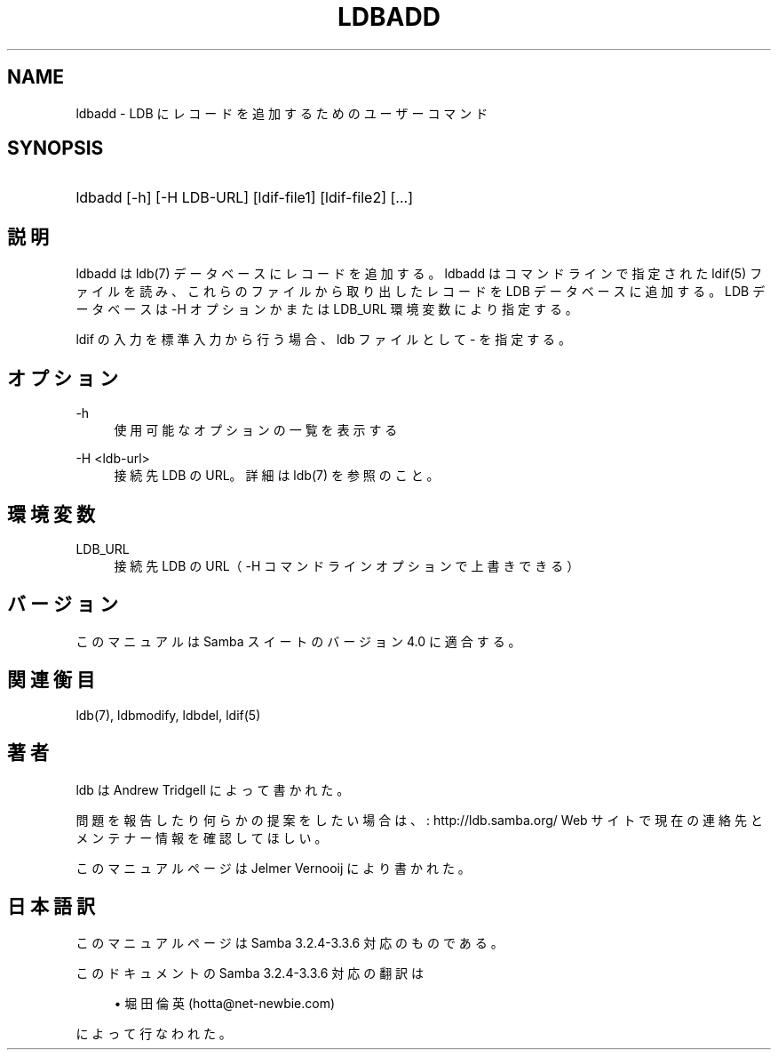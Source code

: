 .\"     Title: ldbadd
.\"    Author: 
.\" Generator: DocBook XSL Stylesheets v1.73.2 <http://docbook.sf.net/>
.\"      Date: 07/17/2009
.\"    Manual: ユーザーコマンド
.\"    Source: Samba 3.3
.\"
.TH "LDBADD" "1" "07/17/2009" "Samba 3\.3" "ユーザーコマンド"
.\" disable hyphenation
.nh
.\" disable justification (adjust text to left margin only)
.ad l
.SH "NAME"
ldbadd - LDB にレコードを追加するためのユーザーコマンド
.SH "SYNOPSIS"
.HP 1
ldbadd [\-h] [\-H\ LDB\-URL] [ldif\-file1] [ldif\-file2] [\.\.\.]
.SH "説明"
.PP
ldbadd は ldb(7) データベースにレコードを追加する。ldbadd はコマンドライン で指定された ldif(5) ファイルを読み、これらのファイルから取り出した レコードを LDB データベースに追加する。LDB データベースは \-H オプション かまたは LDB_URL 環境変数により指定する。
.PP
ldif の入力を標準入力から行う場合、ldb ファイルとして \- を指定する。
.SH "オプション"
.PP
\-h
.RS 4
使用可能なオプションの一覧を表示する
.RE
.PP
\-H <ldb\-url>
.RS 4
接続先 LDB の URL。詳細は ldb(7) を参照のこと。
.RE
.SH "環境変数"
.PP
LDB_URL
.RS 4
接続先 LDB の URL（ \-H コマンドラインオプションで 上書きできる）
.RE
.SH "バージョン"
.PP
このマニュアルは Samba スイートのバージョン 4\.0 に適合する。
.SH "関連衡目"
.PP
ldb(7), ldbmodify, ldbdel, ldif(5)
.SH "著者"
.PP
ldb は
Andrew Tridgell
によって書かれた。
.PP
問題を報告したり何らかの提案をしたい場合は、
: http://ldb.samba.org/
Web サイトで現在の連絡先と メンテナー情報を確認してほしい。
.PP
このマニュアルページは Jelmer Vernooij により書かれた。
.SH "日本語訳"
.PP
このマニュアルページは Samba 3\.2\.4\-3\.3\.6 対応のものである。
.PP
このドキュメントの Samba 3\.2\.4\-3\.3\.6 対応の翻訳は
.sp
.RS 4
.ie n \{\
\h'-04'\(bu\h'+03'\c
.\}
.el \{\
.sp -1
.IP \(bu 2.3
.\}
堀田 倫英(hotta@net\-newbie\.com)
.sp
.RE
によって行なわれた。
